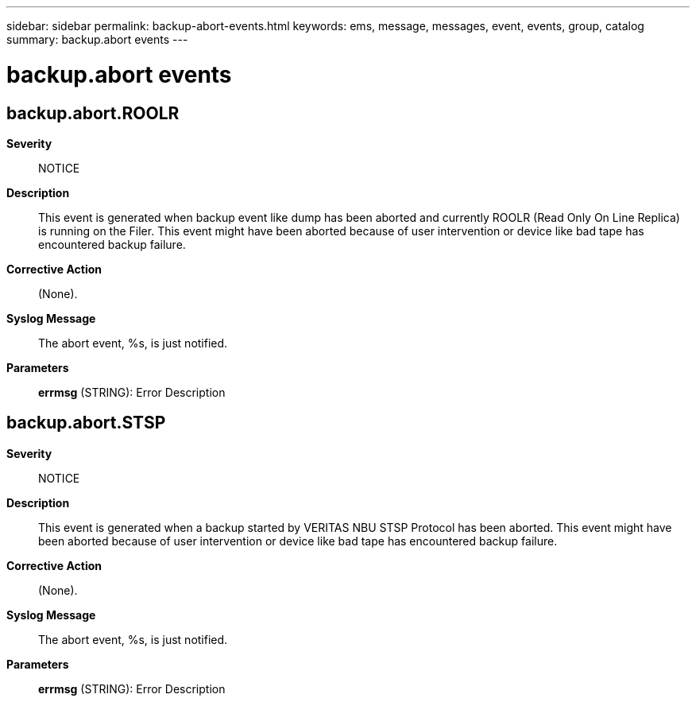 ---
sidebar: sidebar
permalink: backup-abort-events.html
keywords: ems, message, messages, event, events, group, catalog
summary: backup.abort events
---

= backup.abort events
:toc: macro
:toclevels: 1
:hardbreaks:
:nofooter:
:icons: font
:linkattrs:
:imagesdir: ./media/

== backup.abort.ROOLR
*Severity*::
NOTICE
*Description*::
This event is generated when backup event like dump has been aborted and currently ROOLR (Read Only On Line Replica) is running on the Filer. This event might have been aborted because of user intervention or device like bad tape has encountered backup failure.
*Corrective Action*::
(None).
*Syslog Message*::
The abort event, %s, is just notified.
*Parameters*::
*errmsg* (STRING): Error Description

== backup.abort.STSP
*Severity*::
NOTICE
*Description*::
This event is generated when a backup started by VERITAS NBU STSP Protocol has been aborted. This event might have been aborted because of user intervention or device like bad tape has encountered backup failure.
*Corrective Action*::
(None).
*Syslog Message*::
The abort event, %s, is just notified.
*Parameters*::
*errmsg* (STRING): Error Description
